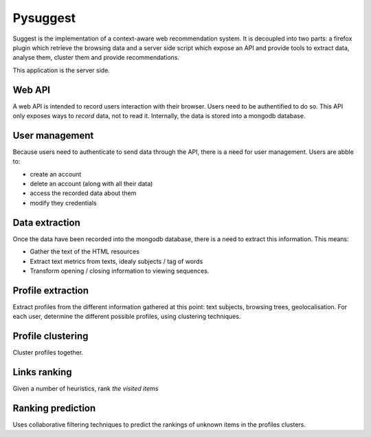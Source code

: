 Pysuggest
#########

Suggest is the implementation of a context-aware web recommendation system. It
is decoupled into two parts: a firefox plugin which retrieve the browsing
data and a server side script which expose an API and provide tools to extract
data, analyse them, cluster them and provide recommendations.

This application is the server side.

Web API
=======

A web API is intended to record users interaction with their browser. Users
need to be authentified to do so. This API only exposes ways to *record* data,
not to read it. Internally, the data is stored into a mongodb database.

User management
===============

Because users need to authenticate to send data through the API, there is
a need for user management. Users are abble to:

* create an account
* delete an account (along with all their data)
* access the recorded data about them
* modify they credentials

Data extraction
===============

Once the data have been recorded into the mongodb database, there is a need to
extract this information. This means:

* Gather the text of the HTML resources
* Extract text metrics from texts, idealy subjects / tag of words
* Transform opening / closing information to viewing sequences.

Profile extraction
==================

Extract profiles from the different information gathered at this point: text
subjects, browsing trees, geolocalisation. For each  user, determine the
different possible profiles, using clustering techniques.

Profile clustering
==================

Cluster profiles together.

Links ranking
=============

Given a number of heuristics, rank *the visited items*

Ranking prediction
==================

Uses collaborative filtering techniques to predict the rankings of unknown
items in the profiles clusters.
